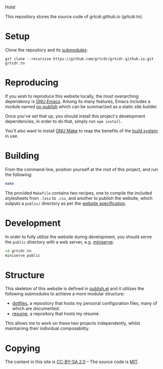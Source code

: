 Hola!

This repository stores the source code of grtcdr.github.io (grtcdr.tn).

* Setup

Clone the repository and its [[file:.gitmodules][submodules]]:

#+begin_example
git clone --recursive https://github.com/grtcdr/grtcdr.github.io.git grtcdr.tn
#+end_example

* Reproducing

If you wish to reproduce this website locally, the most overarching
dependency is [[https://www.gnu.org/software/emacs/][GNU Emacs]]. Among its many features, Emacs includes a
module named [[https://github.com/emacs-mirror/emacs/blob/master/lisp/org/ox-publish.el][ox-publish]] which can be summarized as a static site
builder.

Once you've set that up, you should install this project's development
dependencies, in order to do that, simply run =npm install=.

You'll also want to install [[https://www.gnu.org/software/make/][GNU Make]] to reap the benefits of the [[https://en.wikipedia.org/wiki/Build_automation][build
system]] in use.
  
* Building

From the command-line, position yourself at the root of this project,
and run the following:

#+begin_src sh
make
#+end_src

The provided =Makefile= contains two recipes, one to compile the
included stylesheets from =.less= to =.css=, and another to publish
the website, which outputs a =public/= directory as per the [[file:publish.el][website
specification]].

* Development

In order to fully utilize the website during development, you should serve the ~public~ directory with a web server, e.g. [[https://github.com/svenstaro/miniserve][miniserve]]:

#+begin_src sh
cd grtcdr.tn
miniserve public
#+end_src

* Structure

This skeleton of this website is defined in [[file:publish.el][publish.el]] and it utilizes the following submodules to achieve a more modular structure:

- [[https://git.sr.ht/~grtcdr/dotfiles][dotfiles]], a repository that hosts my personal configuration files, many of which are documented.
- [[https://github.com/grtcdr/resume][resume]], a repository that hosts my résumé.

This allows me to work on these two projects independently, whilst maintaining their individual composability.

* Copying

The content in this site is [[file:licenses/content.txt][CC-BY-SA 2.0]] -- The source code is [[file:licenses/source.txt][MIT]].

